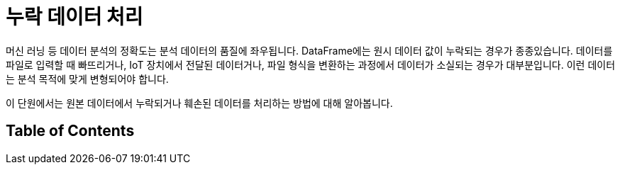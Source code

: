 = 누락 데이터 처리

머신 러닝 등 데이터 분석의 정확도는 분석 데이터의 품질에 좌우됩니다. DataFrame에는 원시 데이터 값이 누락되는 경우가 종종있습니다. 데이터를 파일로 입력할 때 빠뜨리거나, IoT 장치에서 전달된 데이터거나, 파일 형식을 변환하는 과정에서 데이터가 소실되는 경우가 대부분입니다. 이런 데이터는 분석 목적에 맞게 변형되어야 합니다.

이 단원에서는 원본 데이터에서 누락되거나 훼손된 데이터를 처리하는 방법에 대해 알아봅니다.

== Table of Contents